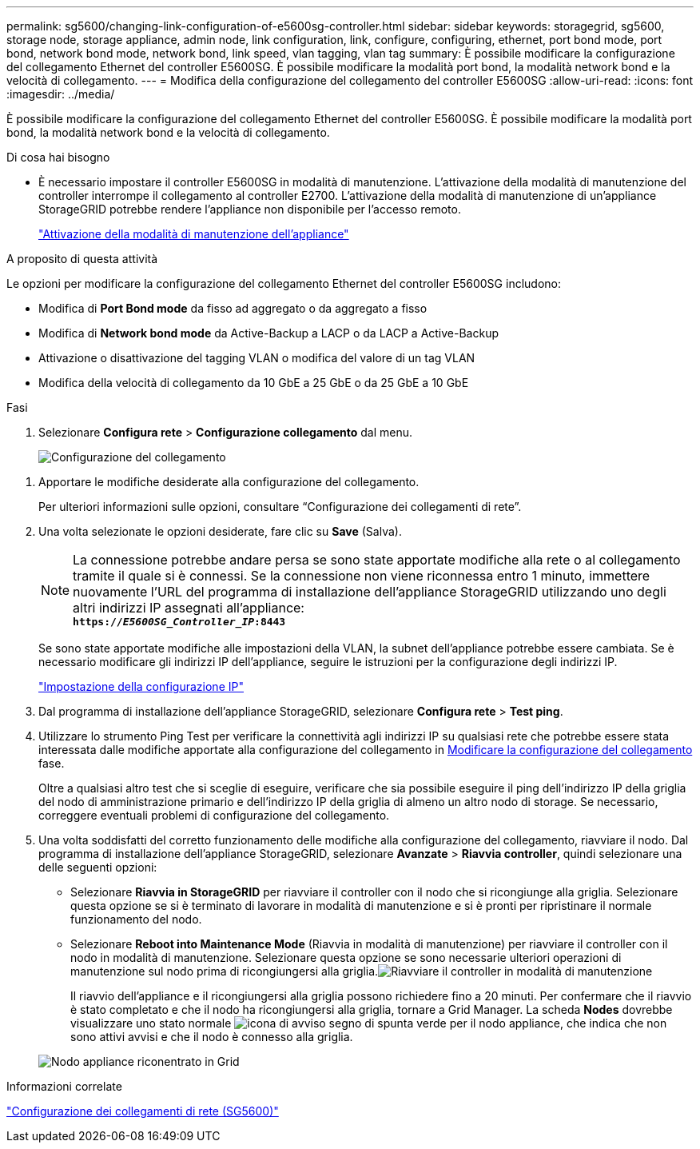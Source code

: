 ---
permalink: sg5600/changing-link-configuration-of-e5600sg-controller.html 
sidebar: sidebar 
keywords: storagegrid, sg5600, storage node, storage appliance, admin node, link configuration, link, configure, configuring, ethernet, port bond mode, port bond, network bond mode, network bond, link speed, vlan tagging, vlan tag 
summary: È possibile modificare la configurazione del collegamento Ethernet del controller E5600SG. È possibile modificare la modalità port bond, la modalità network bond e la velocità di collegamento. 
---
= Modifica della configurazione del collegamento del controller E5600SG
:allow-uri-read: 
:icons: font
:imagesdir: ../media/


[role="lead"]
È possibile modificare la configurazione del collegamento Ethernet del controller E5600SG. È possibile modificare la modalità port bond, la modalità network bond e la velocità di collegamento.

.Di cosa hai bisogno
* È necessario impostare il controller E5600SG in modalità di manutenzione. L'attivazione della modalità di manutenzione del controller interrompe il collegamento al controller E2700. L'attivazione della modalità di manutenzione di un'appliance StorageGRID potrebbe rendere l'appliance non disponibile per l'accesso remoto.
+
link:placing-appliance-into-maintenance-mode.html["Attivazione della modalità di manutenzione dell'appliance"]



.A proposito di questa attività
Le opzioni per modificare la configurazione del collegamento Ethernet del controller E5600SG includono:

* Modifica di *Port Bond mode* da fisso ad aggregato o da aggregato a fisso
* Modifica di *Network bond mode* da Active-Backup a LACP o da LACP a Active-Backup
* Attivazione o disattivazione del tagging VLAN o modifica del valore di un tag VLAN
* Modifica della velocità di collegamento da 10 GbE a 25 GbE o da 25 GbE a 10 GbE


.Fasi
. Selezionare *Configura rete* > *Configurazione collegamento* dal menu.
+
image::../media/link_configuration_option.gif[Configurazione del collegamento]



[[change_link_configuration_sg5600]]
. Apportare le modifiche desiderate alla configurazione del collegamento.
+
Per ulteriori informazioni sulle opzioni, consultare "`Configurazione dei collegamenti di rete`".

. Una volta selezionate le opzioni desiderate, fare clic su *Save* (Salva).
+

NOTE: La connessione potrebbe andare persa se sono state apportate modifiche alla rete o al collegamento tramite il quale si è connessi. Se la connessione non viene riconnessa entro 1 minuto, immettere nuovamente l'URL del programma di installazione dell'appliance StorageGRID utilizzando uno degli altri indirizzi IP assegnati all'appliance: +
`*https://_E5600SG_Controller_IP_:8443*`

+
Se sono state apportate modifiche alle impostazioni della VLAN, la subnet dell'appliance potrebbe essere cambiata. Se è necessario modificare gli indirizzi IP dell'appliance, seguire le istruzioni per la configurazione degli indirizzi IP.

+
link:setting-ip-configuration-sg5600.html["Impostazione della configurazione IP"]

. Dal programma di installazione dell'appliance StorageGRID, selezionare *Configura rete* > *Test ping*.
. Utilizzare lo strumento Ping Test per verificare la connettività agli indirizzi IP su qualsiasi rete che potrebbe essere stata interessata dalle modifiche apportate alla configurazione del collegamento in <<change_link_configuration_sg5600,Modificare la configurazione del collegamento>> fase.
+
Oltre a qualsiasi altro test che si sceglie di eseguire, verificare che sia possibile eseguire il ping dell'indirizzo IP della griglia del nodo di amministrazione primario e dell'indirizzo IP della griglia di almeno un altro nodo di storage. Se necessario, correggere eventuali problemi di configurazione del collegamento.

. Una volta soddisfatti del corretto funzionamento delle modifiche alla configurazione del collegamento, riavviare il nodo. Dal programma di installazione dell'appliance StorageGRID, selezionare *Avanzate* > *Riavvia controller*, quindi selezionare una delle seguenti opzioni:
+
** Selezionare *Riavvia in StorageGRID* per riavviare il controller con il nodo che si ricongiunge alla griglia. Selezionare questa opzione se si è terminato di lavorare in modalità di manutenzione e si è pronti per ripristinare il normale funzionamento del nodo.
** Selezionare *Reboot into Maintenance Mode* (Riavvia in modalità di manutenzione) per riavviare il controller con il nodo in modalità di manutenzione. Selezionare questa opzione se sono necessarie ulteriori operazioni di manutenzione sul nodo prima di ricongiungersi alla griglia.image:../media/reboot_controller_from_maintenance_mode.png["Riavviare il controller in modalità di manutenzione"]
+
Il riavvio dell'appliance e il ricongiungersi alla griglia possono richiedere fino a 20 minuti. Per confermare che il riavvio è stato completato e che il nodo ha ricongiungersi alla griglia, tornare a Grid Manager. La scheda *Nodes* dovrebbe visualizzare uno stato normale image:../media/icon_alert_green_checkmark.png["icona di avviso segno di spunta verde"] per il nodo appliance, che indica che non sono attivi avvisi e che il nodo è connesso alla griglia.

+
image::../media/node_rejoin_grid_confirmation.png[Nodo appliance riconentrato in Grid]





.Informazioni correlate
link:configuring-network-links-sg5600.html["Configurazione dei collegamenti di rete (SG5600)"]
